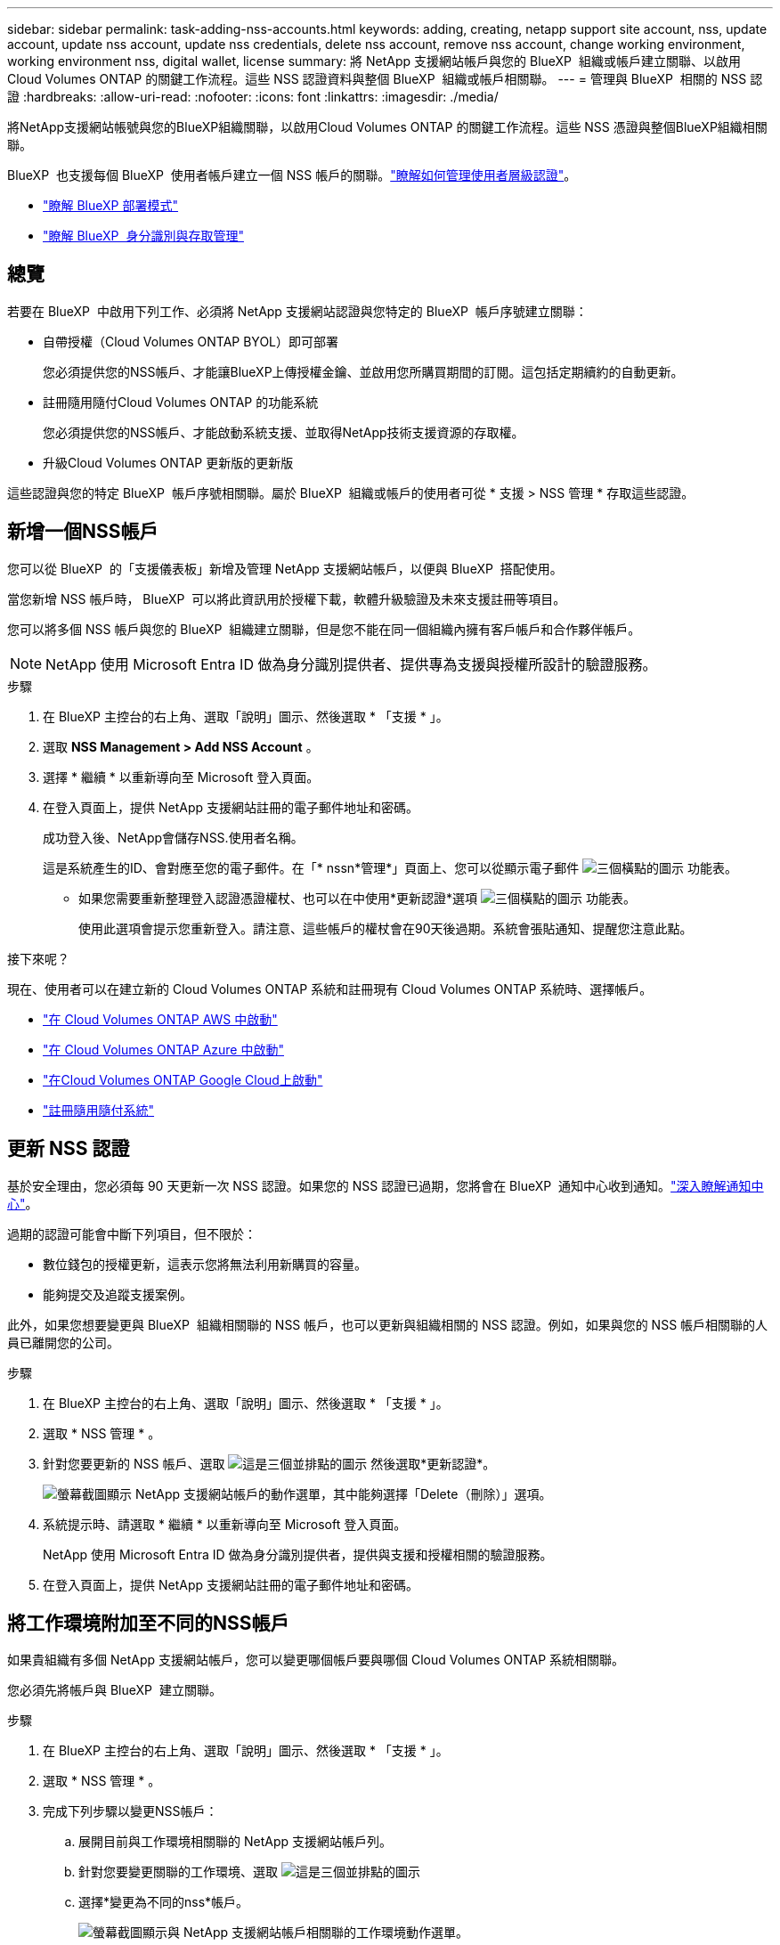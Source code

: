 ---
sidebar: sidebar 
permalink: task-adding-nss-accounts.html 
keywords: adding, creating, netapp support site account, nss, update account, update nss account, update nss credentials, delete nss account, remove nss account, change working environment, working environment nss, digital wallet, license 
summary: 將 NetApp 支援網站帳戶與您的 BlueXP  組織或帳戶建立關聯、以啟用 Cloud Volumes ONTAP 的關鍵工作流程。這些 NSS 認證資料與整個 BlueXP  組織或帳戶相關聯。 
---
= 管理與 BlueXP  相關的 NSS 認證
:hardbreaks:
:allow-uri-read: 
:nofooter: 
:icons: font
:linkattrs: 
:imagesdir: ./media/


[role="lead"]
將NetApp支援網站帳號與您的BlueXP組織關聯，以啟用Cloud Volumes ONTAP 的關鍵工作流程。這些 NSS 憑證與整個BlueXP組織相關聯。

BlueXP  也支援每個 BlueXP  使用者帳戶建立一個 NSS 帳戶的關聯。link:task-manage-user-credentials.html["瞭解如何管理使用者層級認證"]。

* link:concept-modes.html["瞭解 BlueXP 部署模式"]
* link:concept-identity-and-access-management.html["瞭解 BlueXP  身分識別與存取管理"]




== 總覽

若要在 BlueXP  中啟用下列工作、必須將 NetApp 支援網站認證與您特定的 BlueXP  帳戶序號建立關聯：

* 自帶授權（Cloud Volumes ONTAP BYOL）即可部署
+
您必須提供您的NSS帳戶、才能讓BlueXP上傳授權金鑰、並啟用您所購買期間的訂閱。這包括定期續約的自動更新。

* 註冊隨用隨付Cloud Volumes ONTAP 的功能系統
+
您必須提供您的NSS帳戶、才能啟動系統支援、並取得NetApp技術支援資源的存取權。

* 升級Cloud Volumes ONTAP 更新版的更新版


這些認證與您的特定 BlueXP  帳戶序號相關聯。屬於 BlueXP  組織或帳戶的使用者可從 * 支援 > NSS 管理 * 存取這些認證。



== 新增一個NSS帳戶

您可以從 BlueXP  的「支援儀表板」新增及管理 NetApp 支援網站帳戶，以便與 BlueXP  搭配使用。

當您新增 NSS 帳戶時， BlueXP  可以將此資訊用於授權下載，軟體升級驗證及未來支援註冊等項目。

您可以將多個 NSS 帳戶與您的 BlueXP  組織建立關聯，但是您不能在同一個組織內擁有客戶帳戶和合作夥伴帳戶。


NOTE: NetApp 使用 Microsoft Entra ID 做為身分識別提供者、提供專為支援與授權所設計的驗證服務。

.步驟
. 在 BlueXP 主控台的右上角、選取「說明」圖示、然後選取 * 「支援 * 」。
. 選取 *NSS Management > Add NSS Account* 。
. 選擇 * 繼續 * 以重新導向至 Microsoft 登入頁面。
. 在登入頁面上，提供 NetApp 支援網站註冊的電子郵件地址和密碼。
+
成功登入後、NetApp會儲存NSS.使用者名稱。

+
這是系統產生的ID、會對應至您的電子郵件。在「* nssn*管理*」頁面上、您可以從顯示電子郵件 image:https://raw.githubusercontent.com/NetAppDocs/bluexp-family/main/media/icon-nss-menu.png["三個橫點的圖示"] 功能表。

+
** 如果您需要重新整理登入認證憑證權杖、也可以在中使用*更新認證*選項 image:https://raw.githubusercontent.com/NetAppDocs/bluexp-family/main/media/icon-nss-menu.png["三個橫點的圖示"] 功能表。
+
使用此選項會提示您重新登入。請注意、這些帳戶的權杖會在90天後過期。系統會張貼通知、提醒您注意此點。





.接下來呢？
現在、使用者可以在建立新的 Cloud Volumes ONTAP 系統和註冊現有 Cloud Volumes ONTAP 系統時、選擇帳戶。

* https://docs.netapp.com/us-en/bluexp-cloud-volumes-ontap/task-deploying-otc-aws.html["在 Cloud Volumes ONTAP AWS 中啟動"^]
* https://docs.netapp.com/us-en/bluexp-cloud-volumes-ontap/task-deploying-otc-azure.html["在 Cloud Volumes ONTAP Azure 中啟動"^]
* https://docs.netapp.com/us-en/bluexp-cloud-volumes-ontap/task-deploying-gcp.html["在Cloud Volumes ONTAP Google Cloud上啟動"^]
* https://docs.netapp.com/us-en/bluexp-cloud-volumes-ontap/task-registering.html["註冊隨用隨付系統"^]




== 更新 NSS 認證

基於安全理由，您必須每 90 天更新一次 NSS 認證。如果您的 NSS 認證已過期，您將會在 BlueXP  通知中心收到通知。link:task-monitor-cm-operations.html#notification-center["深入瞭解通知中心"^]。

過期的認證可能會中斷下列項目，但不限於：

* 數位錢包的授權更新，這表示您將無法利用新購買的容量。
* 能夠提交及追蹤支援案例。


此外，如果您想要變更與 BlueXP  組織相關聯的 NSS 帳戶，也可以更新與組織相關的 NSS 認證。例如，如果與您的 NSS 帳戶相關聯的人員已離開您的公司。

.步驟
. 在 BlueXP 主控台的右上角、選取「說明」圖示、然後選取 * 「支援 * 」。
. 選取 * NSS 管理 * 。
. 針對您要更新的 NSS 帳戶、選取 image:icon-action.png["這是三個並排點的圖示"] 然後選取*更新認證*。
+
image:screenshot-nss-update-credentials.png["螢幕截圖顯示 NetApp 支援網站帳戶的動作選單，其中能夠選擇「Delete（刪除）」選項。"]

. 系統提示時、請選取 * 繼續 * 以重新導向至 Microsoft 登入頁面。
+
NetApp 使用 Microsoft Entra ID 做為身分識別提供者，提供與支援和授權相關的驗證服務。

. 在登入頁面上，提供 NetApp 支援網站註冊的電子郵件地址和密碼。




== 將工作環境附加至不同的NSS帳戶

如果貴組織有多個 NetApp 支援網站帳戶，您可以變更哪個帳戶要與哪個 Cloud Volumes ONTAP 系統相關聯。

您必須先將帳戶與 BlueXP  建立關聯。

.步驟
. 在 BlueXP 主控台的右上角、選取「說明」圖示、然後選取 * 「支援 * 」。
. 選取 * NSS 管理 * 。
. 完成下列步驟以變更NSS帳戶：
+
.. 展開目前與工作環境相關聯的 NetApp 支援網站帳戶列。
.. 針對您要變更關聯的工作環境、選取 image:icon-action.png["這是三個並排點的圖示"]
.. 選擇*變更為不同的nss*帳戶。
+
image:screenshot-nss-change-account.png["螢幕截圖顯示與 NetApp 支援網站帳戶相關聯的工作環境動作選單。"]

.. 選取帳戶、然後選取 * 儲存 * 。






== 顯示NSS帳戶的電子郵件地址

為了安全起見，預設不會顯示與 NSS 帳戶相關的電子郵件地址。您可以檢視 NSS 帳戶的電子郵件地址和相關使用者名稱。


TIP: 當您移至「NSS管理」頁面時、BlueXP會為表格中的每個帳戶產生一個權杖。該權杖包含相關電子郵件地址的相關資訊。當您離開頁面時，權杖會移除。這些資訊永遠不會快取、有助於保護您的隱私。

.步驟
. 在 BlueXP 主控台的右上角、選取「說明」圖示、然後選取 * 「支援 * 」。
. 選取 * NSS 管理 * 。
. 對於您要更新的 NSS 帳戶，請選取 image:icon-action.png["這是三個並排點的圖示"]* 顯示電子郵件地址 * ，然後選取。您可以使用複製按鈕來複製電子郵件地址。
+
image:screenshot-nss-display-email.png["螢幕截圖顯示 NetApp 支援網站帳戶動作選單，其中能夠顯示電子郵件地址。"]





== 移除NSS.帳戶

刪除任何不再想與BlueXP搭配使用的NSS帳戶。

您無法刪除目前與 Cloud Volumes ONTAP 工作環境相關聯的帳戶。您首先需要<<將工作環境附加至不同的NSS帳戶,將這些工作環境附加至不同的NSS帳戶>>。

.步驟
. 在 BlueXP 主控台的右上角、選取「說明」圖示、然後選取 * 「支援 * 」。
. 選取 * NSS 管理 * 。
. 針對您要刪除的 NSS 帳戶、選取 image:icon-action.png["這是三個並排點的圖示"] 然後選取*刪除*。
+
image:screenshot-nss-delete.png["螢幕截圖顯示 NetApp 支援網站帳戶的動作選單，其中能夠選擇「Delete（刪除）」選項。"]

. 選擇 * 刪除 * 進行確認。

